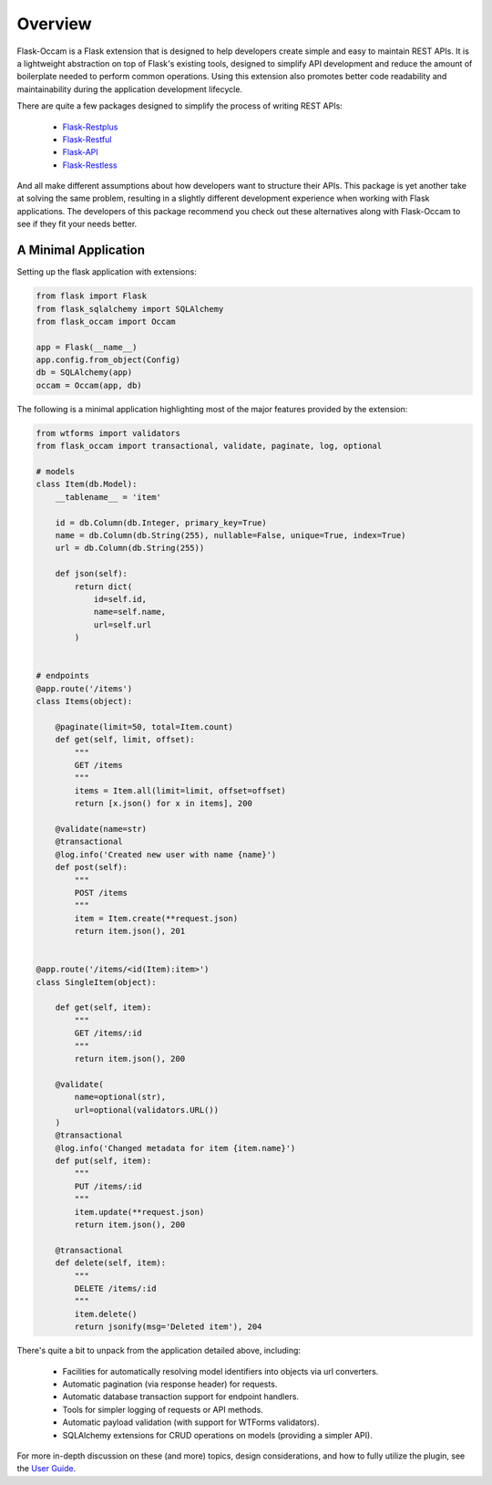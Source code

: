 
Overview
========

Flask-Occam is a Flask extension that is designed to help developers create simple and easy to maintain REST APIs. It is a lightweight abstraction on top of Flask's existing tools, designed to simplify API development and reduce the amount of boilerplate needed to perform common operations. Using this extension also promotes better code readability and maintainability during the application development lifecycle.

There are quite a few packages designed to simplify the process of writing REST APIs:

    * `Flask-Restplus <https://flask-restplus.readthedocs.io>`_
    * `Flask-Restful <https://flask-restful.readthedocs.io>`_
    * `Flask-API <https://www.flaskapi.org/>`_
    * `Flask-Restless <https://flask-restless.readthedocs.io>`_

And all make different assumptions about how developers want to structure their APIs. This package is yet another take at solving the same problem, resulting in a slightly different development experience when working with Flask applications. The developers of this package recommend you check out these alternatives along with Flask-Occam to see if they fit your needs better.


A Minimal Application
---------------------

Setting up the flask application with extensions:

.. code-block:: python

    from flask import Flask
    from flask_sqlalchemy import SQLAlchemy
    from flask_occam import Occam

    app = Flask(__name__)
    app.config.from_object(Config)
    db = SQLAlchemy(app)
    occam = Occam(app, db)


The following is a minimal application highlighting most of the major features provided by the extension:

.. code-block:: python

    from wtforms import validators
    from flask_occam import transactional, validate, paginate, log, optional

    # models
    class Item(db.Model):
        __tablename__ = 'item'

        id = db.Column(db.Integer, primary_key=True)
        name = db.Column(db.String(255), nullable=False, unique=True, index=True)
        url = db.Column(db.String(255))

        def json(self):
            return dict(
                id=self.id,
                name=self.name,
                url=self.url
            )


    # endpoints
    @app.route('/items')
    class Items(object):

        @paginate(limit=50, total=Item.count)
        def get(self, limit, offset):
            """
            GET /items
            """
            items = Item.all(limit=limit, offset=offset)
            return [x.json() for x in items], 200

        @validate(name=str)
        @transactional
        @log.info('Created new user with name {name}')
        def post(self):
            """
            POST /items
            """
            item = Item.create(**request.json)
            return item.json(), 201


    @app.route('/items/<id(Item):item>')
    class SingleItem(object):
        
        def get(self, item):
            """
            GET /items/:id
            """
            return item.json(), 200

        @validate(
            name=optional(str),
            url=optional(validators.URL())
        )
        @transactional
        @log.info('Changed metadata for item {item.name}')
        def put(self, item):
            """
            PUT /items/:id
            """
            item.update(**request.json)
            return item.json(), 200

        @transactional
        def delete(self, item):
            """
            DELETE /items/:id
            """
            item.delete()
            return jsonify(msg='Deleted item'), 204


There's quite a bit to unpack from the application detailed above, including:

    * Facilities for automatically resolving model identifiers into objects via url converters.
    * Automatic pagination (via response header) for requests.
    * Automatic database transaction support for endpoint handlers.
    * Tools for simpler logging of requests or API methods.
    * Automatic payload validation (with support for WTForms validators).
    * SQLAlchemy extensions for CRUD operations on models (providing a simpler API).


For more in-depth discussion on these (and more) topics, design considerations, and how to fully utilize the plugin, see the `User Guide <./usage.html>`_.
